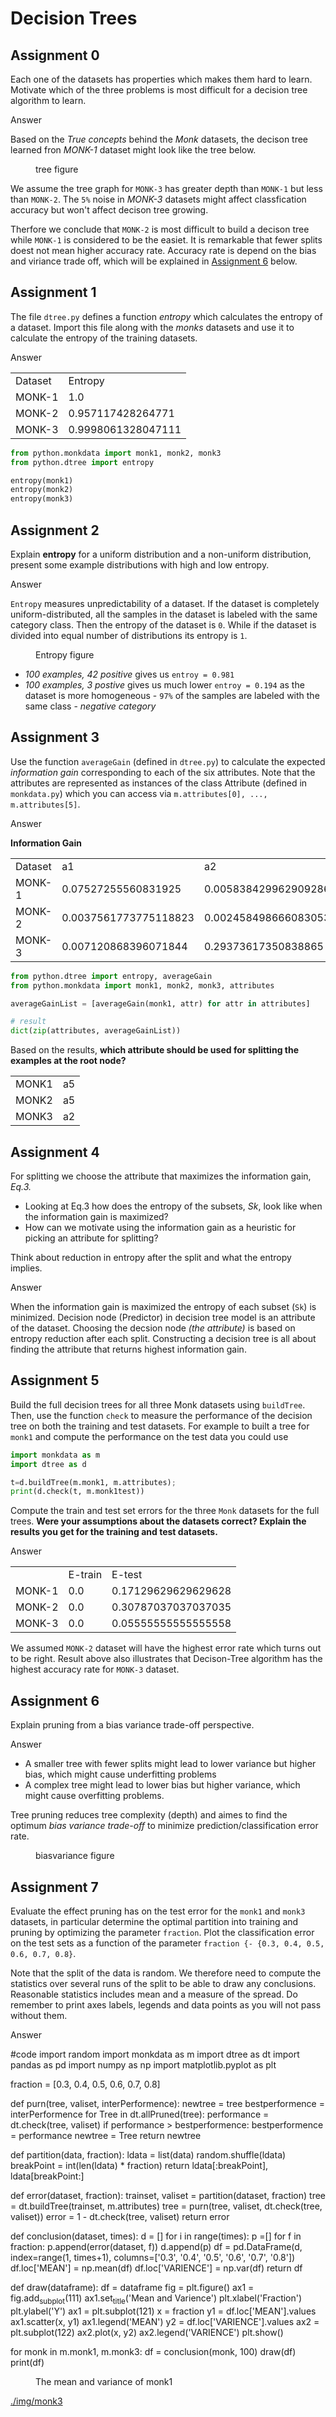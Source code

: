 * Decision Trees


** Assignment 0

Each one of the datasets has properties which makes them hard to learn.
Motivate which of the three problems is most difficult for a decision tree algorithm to learn.

**** Answer
Based on the /True concepts/ behind the /Monk/ datasets, the decison tree learned fron /MONK-1/ dataset might look like the tree below.

#+CAPTION: tree figure
#+NAME: fig:tree.png
[[./img/tree.png]]

We assume the tree graph for =MONK-3= has greater depth than =MONK-1= but less than =MONK-2=. The =5%= noise in /MONK-3/ datasets might affect classfication accuracy but won't affect decison tree growing.

Therfore we conclude that =MONK-2= is most difficult to build a decison tree while =MONK-1= is considered to be the easiet.
It is remarkable that fewer splits doest not mean higher accuracy rate. Accuracy rate is depend on the bias and viriance trade off, which will be explained in [[#assignment-6][Assignment 6]] below.

** Assignment 1

The file =dtree.py= defines a function /entropy/ which calculates the entropy of a dataset. Import this file along with the /monks/ datasets and use it to calculate the entropy of the training datasets.

**** Answer

| Dataset |            Entropy |
| MONK-1  |                1.0 |
| MONK-2  |  0.957117428264771 |
| MONK-3  | 0.9998061328047111 |

#+BEGIN_SRC python
from python.monkdata import monk1, monk2, monk3
from python.dtree import entropy

entropy(monk1)
entropy(monk2)
entropy(monk3)
#+END_SRC

** Assignment 2

Explain *entropy* for a uniform distribution and a non-uniform distribution, present some example distributions with high and low entropy.

**** Answer

=Entropy= measures unpredictability of a dataset.
If the dataset is completely uniform-distributed, all the samples in the dataset is labeled with the same category class. Then the entropy of the dataset is =0=.
While if the dataset is divided into equal number of distributions its entropy is =1=.

#+CAPTION: Entropy figure
#+NAME: fig:entroy.png
[[./img/entropy.png]]

- /100 examples, 42 positive/ gives us =entroy = 0.981=
- /100 examples, 3 postive/ gives us much lower =entroy = 0.194= as the dataset is more homogeneous - =97%= of the samples are labeled with the same class - /negative category/

** Assignment 3

Use the function =averageGain= (defined in =dtree.py=) to calculate the expected /information gain/ corresponding to each of the six attributes.
Note that the attributes are represented as instances of the class Attribute (defined in =monkdata.py=) which you can access via =m.attributes[0], ..., m.attributes[5]=.

**** Answer

*Information Gain*

| Dataset |                    a1 |                    a2 |                    a3 |                   a4 |                  a5 |                    a6 |
| MONK-1  |   0.07527255560831925 |  0.005838429962909286 |   0.00470756661729721 |  0.02631169650768228 | 0.28703074971578435 | 0.0007578557158638421 |
| MONK-2  | 0.0037561773775118823 | 0.0024584986660830532 | 0.0010561477158920196 | 0.015664247292643818 | 0.01727717693791797 |  0.006247622236881467 |
| MONK-3  |  0.007120868396071844 |   0.29373617350838865 | 0.0008311140445336207 | 0.002891817288654397 | 0.25591172461972755 |  0.007077026074097326 |

#+BEGIN_SRC python
from python.dtree import entropy, averageGain
from python.monkdata import monk1, monk2, monk3, attributes

averageGainList = [averageGain(monk1, attr) for attr in attributes]

# result
dict(zip(attributes, averageGainList))

#+END_SRC

Based on the results, *which attribute should be used for splitting the examples at the root node?*

| MONK1 | a5 |
| MONK2 | a5 |
| MONK3 | a2 |


** Assignment 4

For splitting we choose the attribute that maximizes the information gain, /Eq.3./

 - Looking at Eq.3 how does the entropy of the subsets, /Sk/, look like when the information gain is maximized?
 - How can we motivate using the information gain as a heuristic for picking an attribute for splitting?

Think about reduction in entropy after the split and what the entropy implies.

**** Answer

When the information gain is maximized the entropy of each subset (=Sk=) is minimized.
Decision node (Predictor) in decision tree model is an attribute of the dataset.
Choosing the decsion node /(the attribute)/ is based on entropy reduction after each split.
Constructing a decision tree is all about finding the attribute that returns highest information gain.

** Assignment 5

Build the full decision trees for all three Monk datasets using =buildTree=.
Then, use the function =check= to measure the performance of the decision tree on both the training and test datasets.
For example to built a tree for =monk1= and compute the performance on the test data you could use

#+BEGIN_SRC python
import monkdata as m
import dtree as d

t=d.buildTree(m.monk1, m.attributes);
print(d.check(t, m.monk1test))
#+END_SRC

Compute the train and test set errors for the three =Monk= datasets for the full trees.
*Were your assumptions about the datasets correct? Explain the results you get for the training and test datasets.*

**** Answer

|        | E-train |              E-test |
| MONK-1 |     0.0 | 0.17129629629629628 |
| MONK-2 |     0.0 | 0.30787037037037035 |
| MONK-3 |     0.0 | 0.05555555555555558 |

We assumed =MONK-2= dataset will have the highest error rate which turns out to be right.
Result above also illustrates that Decison-Tree algorithm has the highest accuracy rate for =MONK-3= dataset.

** Assignment 6

Explain pruning from a bias variance trade-off perspective.

**** Answer

 - A smaller tree with fewer splits might lead to lower variance but higher bias, which might cause underfitting problems
 - A complex tree might lead to lower bias but higher variance, which might cause overfitting problems.

Tree pruning reduces tree complexity (depth) and aimes to find the optimum /bias variance trade-off/ to minimize prediction/classification error rate.

#+CAPTION: biasvariance figure
#+NAME: fig: biasvariance.png
[[./img/biasvariance.png]]


** Assignment 7

Evaluate the effect pruning has on the test error for the =monk1= and =monk3= datasets,
in particular determine the optimal partition into training and pruning by optimizing the parameter =fraction=.
Plot the classification error on the test sets as a function of the parameter =fraction {- {0.3, 0.4, 0.5, 0.6, 0.7, 0.8}=.

Note that the split of the data is random. We therefore need to compute the statistics over several runs of the split to be able to draw any conclusions. Reasonable statistics includes mean and a measure of the spread. Do remember to print axes labels, legends and data points as you will not pass without them.

**** Answer
#code
import random
import monkdata as m
import dtree as dt
import pandas as pd
import numpy as np
import matplotlib.pyplot as plt

fraction = [0.3, 0.4, 0.5, 0.6, 0.7, 0.8]

def purn(tree, valiset, interPerformence):
    newtree = tree
    bestperformence = interPerformence
    for Tree in dt.allPruned(tree):
        performance = dt.check(tree, valiset)
        if performance > bestperformence:
            bestperformence = performance
            newtree = Tree
    return newtree

def partition(data, fraction):
    ldata = list(data)
    random.shuffle(ldata)
    breakPoint = int(len(ldata) * fraction)
    return ldata[:breakPoint], ldata[breakPoint:]

def error(dataset, fraction):
    trainset, valiset = partition(dataset, fraction)
    tree = dt.buildTree(trainset, m.attributes)
    tree = purn(tree, valiset, dt.check(tree, valiset))
    error = 1 - dt.check(tree, valiset)
    return error

def conclusion(dataset, times):
    d = []
    for i in range(times):
        p =[]
        for f in fraction:
            p.append(error(dataset, f))
        d.append(p)
    df = pd.DataFrame(d, index=range(1, times+1), columns=['0.3', '0.4', '0.5', '0.6', '0.7', '0.8'])
    df.loc['MEAN'] = np.mean(df)
    df.loc['VARIENCE'] = np.var(df)
    return df

def draw(dataframe):
    df = dataframe
    fig = plt.figure()
    ax1 = fig.add_subplot(111)
    ax1.set_title('Mean and Varience')
    plt.xlabel('Fraction')
    plt.ylabel('Y')
    ax1 = plt.subplot(121)
    x = fraction
    y1 = df.loc['MEAN'].values
    ax1.scatter(x, y1)
    ax1.legend('MEAN')
    y2 = df.loc['VARIENCE'].values
    ax2 = plt.subplot(122)
    ax2.plot(x, y2)
    ax2.legend('VARIENCE')
    plt.show()

for monk in m.monk1, m.monk3:
    df = conclusion(monk, 100)
    draw(df)
    print(df)

#+CAPTION: The mean and variance of monk1
#+NAME: fig:monk1.jpg
[[./img/monk1.jpg]]


#+CAPTION: The mean and variance of monk3
#+NAME: fig:monk3.jpg
[[./img/monk3]]


